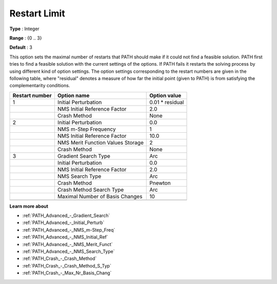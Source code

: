 .. _PATH_Limits_-_Restart_Limit:


Restart Limit
=============



**Type** :	Integer	

**Range** :	{0 .. 3}	

**Default** :	3	



This option sets the maximal number of restarts that PATH should make if it could not find a feasible solution. PATH first tries to find a feasible solution with the current settings of the options. If PATH fails it restarts the solving process by using different kind of option settings. The option settings corresponding to the restart numbers are given in the following table, where "residual" denotes a measure of how far the initial point (given to PATH) is from satisfying the complementarity conditions.






.. list-table::

   * - **Restart number** 
     - **Option name** 
     - **Option value** 
   * - 1
     - Initial Perturbation
     - 0.01 * residual
   * - 
     - NMS Initial Reference Factor
     - 2.0
   * - 
     - Crash Method
     - None
   * - 2
     - Initial Perturbation
     - 0.0
   * - 
     - NMS m-Step Frequency
     - 1
   * - 
     - NMS Initial Reference Factor
     - 10.0
   * - 
     - NMS Merit Function Values Storage
     - 2
   * - 
     - Crash Method
     - None
   * - 3
     - Gradient Search Type
     - Arc
   * - 
     - Initial Perturbation
     - 0.0
   * - 
     - NMS Initial Reference Factor
     - 2.0
   * - 
     - NMS Search Type
     - Arc
   * - 
     - Crash Method
     - Pnewton
   * - 
     - Crash Method Search Type
     - Arc
   * - 
     - Maximal Number of Basis Changes
     - 10
   * - 
     - 
     - 




**Learn more about** 

*	:ref:`PATH_Advanced_-_Gradient_Search`  
*	:ref:`PATH_Advanced_-_Initial_Perturb`  
*	:ref:`PATH_Advanced_-_NMS_m-Step_Freq`  
*	:ref:`PATH_Advanced_-_NMS_Initial_Ref`  
*	:ref:`PATH_Advanced_-_NMS_Merit_Funct`  
*	:ref:`PATH_Advanced_-_NMS_Search_Type`  
*	:ref:`PATH_Crash_-_Crash_Method`  
*	:ref:`PATH_Crash_-_Crash_Method_S_Typ`  
*	:ref:`PATH_Crash_-_Max_Nr_Basis_Chang`  



